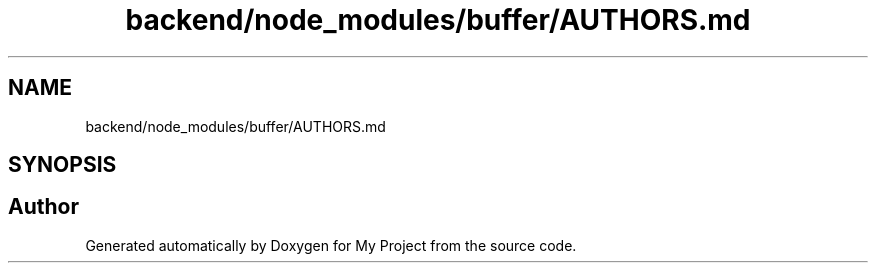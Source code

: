 .TH "backend/node_modules/buffer/AUTHORS.md" 3 "My Project" \" -*- nroff -*-
.ad l
.nh
.SH NAME
backend/node_modules/buffer/AUTHORS.md
.SH SYNOPSIS
.br
.PP
.SH "Author"
.PP 
Generated automatically by Doxygen for My Project from the source code\&.
